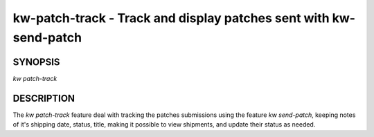 ==================================================================
kw-patch-track - Track and display patches sent with kw-send-patch
==================================================================

.. _patch-track-doc:

SYNOPSIS
========
| *kw patch-track*

DESCRIPTION
===========
The `kw patch-track` feature deal with tracking the patches submissions using the
feature `kw send-patch`, keeping notes of it's shipping date, status, title,
making it possible to view shipments, and update their status as needed.